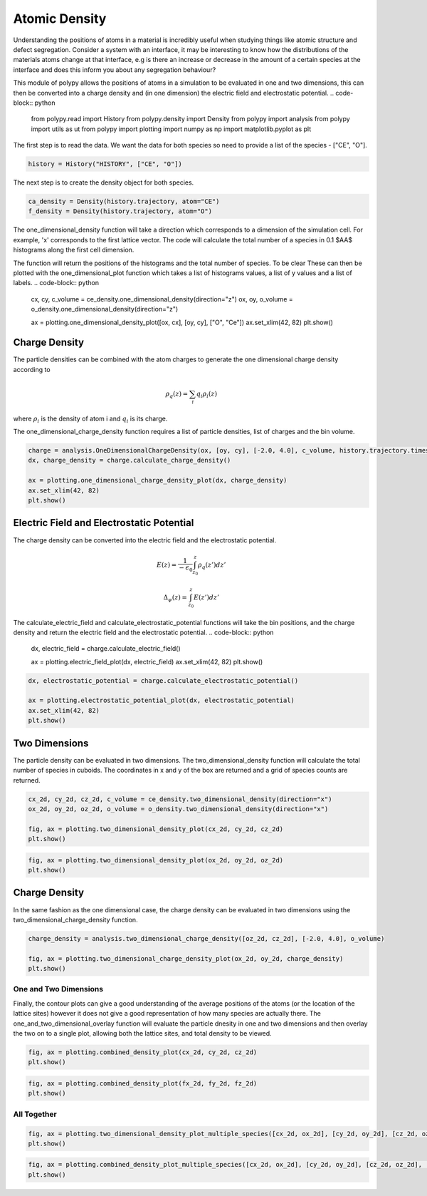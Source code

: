 Atomic Density
==============

Understanding the positions of atoms in a material is incredibly useful when studying things like atomic structure and defect segregation. Consider a system with an interface, it may be interesting to know how the distributions of the materials atoms change at that interface, e.g is there an increase or decrease in the amount of a certain species at the interface and does this inform you about any segregation behaviour? 

This module of polypy allows the positions of atoms in a simulation to be evaluated in one and two dimensions, this can then be converted into a charge density and (in one dimension) the electric field and electrostatic potential.
.. code-block:: python

    from polypy.read import History
    from polypy.density import Density
    from polypy import analysis
    from polypy import utils as ut
    from polypy import plotting
    import numpy as np
    import matplotlib.pyplot as plt

The first step is to read the data. We want the data for both species so need to provide a list of the species - ["CE", "O"].

.. code-block:: python

    history = History("HISTORY", ["CE", "O"])

The next step is to create the density object for both species.

.. code-block:: python

    ca_density = Density(history.trajectory, atom="CE")
    f_density = Density(history.trajectory, atom="O")

The one_dimensional_density function will take a direction which corresponds to a dimension of the simulation cell. For example, 'x' corresponds to the first lattice vector. The code will calculate the total number of a species in 0.1 $AA$ histograms along the first cell dimension.

The function will return the positions of the histograms and the total number of species. To be clear These can then be plotted with the one_dimensional_plot function which takes a list of histograms values, a list of y values and a list of labels. 
.. code-block:: python

    cx, cy, c_volume = ce_density.one_dimensional_density(direction="z")
    ox, oy, o_volume = o_density.one_dimensional_density(direction="z")

    ax = plotting.one_dimensional_density_plot([ox, cx], [oy, cy], ["O", "Ce"])
    ax.set_xlim(42, 82)
    plt.show()

.. image:: Figures/Density_GB_1.png
    :align: center

Charge Density
~~~~~~~~~~~~~~

The particle densities can be combined with the atom charges to generate the one dimensional charge density according to 

.. math::
    \rho_q(z) = \sum_{i} q_i \rho_i(z)

where :math:`\rho_{i}` is the density of atom i and :math:`q_{i}` is its charge.  

The one_dimensional_charge_density function requires a list of particle densities, list of charges and the bin volume. 

.. code-block:: python

    charge = analysis.OneDimensionalChargeDensity(ox, [oy, cy], [-2.0, 4.0], c_volume, history.trajectory.timesteps)
    dx, charge_density = charge.calculate_charge_density()

    ax = plotting.one_dimensional_charge_density_plot(dx, charge_density)
    ax.set_xlim(42, 82)
    plt.show()

.. image:: Figures/Density_GB_2.png
    :align: center

Electric Field and Electrostatic Potential
~~~~~~~~~~~~~~~~~~~~~~~~~~~~~~~~~~~~~~~~~~

The charge density can be converted into the electric field and the electrostatic potential.

.. math::
    E(z) = \frac{1}{- \epsilon_{0}} \int_{z_{0}}^{z} \rho_{q}(z')dz'

.. math::
    \Delta_{\psi}(z) = \int_{z_{0}}^{z} E(z')dz'

The calculate_electric_field and calculate_electrostatic_potential functions will take the bin positions, and the charge density and return the electric field and the electrostatic potential. 
.. code-block:: python

    dx, electric_field = charge.calculate_electric_field()

    ax = plotting.electric_field_plot(dx, electric_field)
    ax.set_xlim(42, 82)
    plt.show()

.. image:: Figures/Density_GB_3.png
    :align: center

.. code-block:: python

    dx, electrostatic_potential = charge.calculate_electrostatic_potential()

    ax = plotting.electrostatic_potential_plot(dx, electrostatic_potential)
    ax.set_xlim(42, 82)
    plt.show()

.. image:: Figures/Density_GB_4.png
    :align: center



Two Dimensions
~~~~~~~~~~~~~~

The particle density can be evaluated in two dimensions. The two_dimensional_density function will calculate the total number of species in cuboids. The coordinates in x and y of the box are returned and a grid of species counts are returned. 

.. code-block:: python

    cx_2d, cy_2d, cz_2d, c_volume = ce_density.two_dimensional_density(direction="x")
    ox_2d, oy_2d, oz_2d, o_volume = o_density.two_dimensional_density(direction="x")

    fig, ax = plotting.two_dimensional_density_plot(cx_2d, cy_2d, cz_2d)
    plt.show()

.. image:: Figures/Density_GB_5.png
    :align: center

.. code-block:: python

    fig, ax = plotting.two_dimensional_density_plot(ox_2d, oy_2d, oz_2d)
    plt.show()

.. image:: Figures/Density_GB_6.png
    :align: center


Charge Density
~~~~~~~~~~~~~~

In the same fashion as the one dimensional case, the charge density can be evaluated in two dimensions using the two_dimensional_charge_density function. 

.. code-block:: python

    charge_density = analysis.two_dimensional_charge_density([oz_2d, cz_2d], [-2.0, 4.0], o_volume)

    fig, ax = plotting.two_dimensional_charge_density_plot(ox_2d, oy_2d, charge_density)
    plt.show()

.. image:: Figures/Density_GB_7.png
    :align: center

One and Two Dimensions
----------------------

Finally, the contour plots can give a good understanding of the average positions of the atoms (or the location of the lattice sites) however it does not give a good representation of how many species are actually there. The one_and_two_dimensional_overlay function will evaluate the particle dnesity in one and two dimensions and then overlay the two on to a single plot, allowing both the lattice sites, and total density to be viewed. 

.. code-block:: python

    fig, ax = plotting.combined_density_plot(cx_2d, cy_2d, cz_2d)
    plt.show()

.. image:: Figures/Density_GB_8.png
    :align: center

.. code-block:: python

    fig, ax = plotting.combined_density_plot(fx_2d, fy_2d, fz_2d)
    plt.show()

.. image:: Figures/Density_GB_9.png
    :align: center

All Together
------------

.. code-block:: python

    fig, ax = plotting.two_dimensional_density_plot_multiple_species([cx_2d, ox_2d], [cy_2d, oy_2d], [cz_2d, oz_2d], ["Blues", "Oranges"], log=True)
    plt.show()

.. image:: Figures/Density_GB_10.png
    :align: center


.. code-block:: python

    fig, ax = plotting.combined_density_plot_multiple_species([cx_2d, ox_2d], [cy_2d, oy_2d], [cz_2d, oz_2d], ["Blues", "Oranges"], log=True)
    plt.show()

.. image:: Figures/Density_GB_11.png
    :align: center